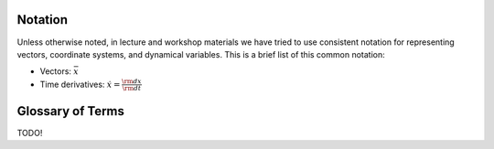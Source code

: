 
Notation
========

Unless otherwise noted, in lecture and workshop materials we have tried to use
consistent notation for representing vectors, coordinate systems, and dynamical
variables. This is a brief list of this common notation:

* Vectors: :math:`\bar{x}`
* Time derivatives: :math:`\dot{x} = \frac{{\rm d}x}{{\rm d}t}`


Glossary of Terms
=================

TODO!
